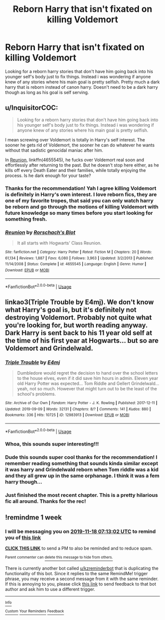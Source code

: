 #+TITLE: Reborn Harry that isn't fixated on killing Voldemort

* Reborn Harry that isn't fixated on killing Voldemort
:PROPERTIES:
:Author: Scriller99
:Score: 19
:DateUnix: 1573435017.0
:DateShort: 2019-Nov-11
:FlairText: Request
:END:
Looking for a reborn harry stories that don't have him going back into his younger self's body just to fix things. Instead i was wondering if anyone knew of any stories where his main goal is pretty selfish. Pretty much a dark harry that is reborn instead of canon harry. Doesn't need to be a dark harry though as long as his goal is self serving.


** u/InquisitorCOC:
#+begin_quote
  Looking for a reborn harry stories that don't have him going back into his younger self's body just to fix things. Instead i was wondering if anyone knew of any stories where his main goal is pretty selfish.
#+end_quote

I mean screwing over Voldemort is totally in Harry's self interest. The sooner he gets rid of Voldemort, the sooner he can do whatever he wants without that sadistic genocidal maniac after him.

In [[https://www.fanfiction.net/s/4655545/1/Reunion][Reunion]], linkffn(4655545), he fucks over Voldemort real soon and effortlessly after returning to the past. But he doesn't stop here either, as he kills off every Death Eater and their families, while totally enjoying the process. Is he dark enough for your taste?
:PROPERTIES:
:Author: InquisitorCOC
:Score: 18
:DateUnix: 1573439500.0
:DateShort: 2019-Nov-11
:END:

*** Thanks for the recommendation! Yah I agree killing Voldemort is definitely in Harry's own interest. I love reborn fics, they are one of my favorite tropes, that said you can only watch harry be reborn and go through the motions of killing Voldemort with future knowledge so many times before you start looking for something fresh.
:PROPERTIES:
:Author: Scriller99
:Score: 3
:DateUnix: 1573447444.0
:DateShort: 2019-Nov-11
:END:


*** [[https://www.fanfiction.net/s/4655545/1/][*/Reunion/*]] by [[https://www.fanfiction.net/u/686093/Rorschach-s-Blot][/Rorschach's Blot/]]

#+begin_quote
  It all starts with Hogwarts' Class Reunion.
#+end_quote

^{/Site/:} ^{fanfiction.net} ^{*|*} ^{/Category/:} ^{Harry} ^{Potter} ^{*|*} ^{/Rated/:} ^{Fiction} ^{M} ^{*|*} ^{/Chapters/:} ^{20} ^{*|*} ^{/Words/:} ^{61,134} ^{*|*} ^{/Reviews/:} ^{1,887} ^{*|*} ^{/Favs/:} ^{6,080} ^{*|*} ^{/Follows/:} ^{3,963} ^{*|*} ^{/Updated/:} ^{3/2/2013} ^{*|*} ^{/Published/:} ^{11/14/2008} ^{*|*} ^{/Status/:} ^{Complete} ^{*|*} ^{/id/:} ^{4655545} ^{*|*} ^{/Language/:} ^{English} ^{*|*} ^{/Genre/:} ^{Humor} ^{*|*} ^{/Download/:} ^{[[http://www.ff2ebook.com/old/ffn-bot/index.php?id=4655545&source=ff&filetype=epub][EPUB]]} ^{or} ^{[[http://www.ff2ebook.com/old/ffn-bot/index.php?id=4655545&source=ff&filetype=mobi][MOBI]]}

--------------

*FanfictionBot*^{2.0.0-beta} | [[https://github.com/tusing/reddit-ffn-bot/wiki/Usage][Usage]]
:PROPERTIES:
:Author: FanfictionBot
:Score: 1
:DateUnix: 1573439511.0
:DateShort: 2019-Nov-11
:END:


** linkao3(Triple Trouble by E4mj). We don't know what Harry's goal is, but it's definitely not destroying Voldemort. Probably not quite what you're looking for, but worth reading anyway. Dark Harry is sent back to his 11 year old self at the time of his first year at Hogwarts... but so are Voldemort and Grindelwald.
:PROPERTIES:
:Author: TheVoteMote
:Score: 7
:DateUnix: 1573441997.0
:DateShort: 2019-Nov-11
:END:

*** [[https://archiveofourown.org/works/12983913][*/Triple Trouble/*]] by [[https://www.archiveofourown.org/users/E4mj/pseuds/E4mj][/E4mj/]]

#+begin_quote
  Dumbledore would regret the decision to hand over the school letters to the house elves, even if it did save him hours in admin. Eleven year old Harry Potter was expected... Tom Riddle and Gellert Grindelwald... yeah, not so much. However that might turn out to be the least of the school's problems.
#+end_quote

^{/Site/:} ^{Archive} ^{of} ^{Our} ^{Own} ^{*|*} ^{/Fandom/:} ^{Harry} ^{Potter} ^{-} ^{J.} ^{K.} ^{Rowling} ^{*|*} ^{/Published/:} ^{2017-12-11} ^{*|*} ^{/Updated/:} ^{2019-09-09} ^{*|*} ^{/Words/:} ^{32131} ^{*|*} ^{/Chapters/:} ^{8/?} ^{*|*} ^{/Comments/:} ^{141} ^{*|*} ^{/Kudos/:} ^{880} ^{*|*} ^{/Bookmarks/:} ^{336} ^{*|*} ^{/Hits/:} ^{10725} ^{*|*} ^{/ID/:} ^{12983913} ^{*|*} ^{/Download/:} ^{[[https://archiveofourown.org/downloads/12983913/Triple%20Trouble.epub?updated_at=1568022183][EPUB]]} ^{or} ^{[[https://archiveofourown.org/downloads/12983913/Triple%20Trouble.mobi?updated_at=1568022183][MOBI]]}

--------------

*FanfictionBot*^{2.0.0-beta} | [[https://github.com/tusing/reddit-ffn-bot/wiki/Usage][Usage]]
:PROPERTIES:
:Author: FanfictionBot
:Score: 2
:DateUnix: 1573442018.0
:DateShort: 2019-Nov-11
:END:


*** Whoa, this sounds super interesting!!!
:PROPERTIES:
:Author: panda-goddess
:Score: 2
:DateUnix: 1573445188.0
:DateShort: 2019-Nov-11
:END:


*** Dude this sounds super cool thanks for the recommendation! I remember reading something that sounds kinda similar except it was harry and Grindelwald reborn when Tom riddle was a kid and they all grew up in the same orphanage. I think it was a fem harry though...
:PROPERTIES:
:Author: Scriller99
:Score: 2
:DateUnix: 1573447591.0
:DateShort: 2019-Nov-11
:END:


*** Just finished the most recent chapter. This is a pretty hilarious fic all around. Thanks for the rec!
:PROPERTIES:
:Author: Efficient_Assistant
:Score: 1
:DateUnix: 1573470806.0
:DateShort: 2019-Nov-11
:END:


** !remindme 1 week
:PROPERTIES:
:Score: -1
:DateUnix: 1573456382.0
:DateShort: 2019-Nov-11
:END:

*** I will be messaging you on [[http://www.wolframalpha.com/input/?i=2019-11-18%2007:13:02%20UTC%20To%20Local%20Time][*2019-11-18 07:13:02 UTC*]] to remind you of [[https://np.reddit.com/r/HPfanfiction/comments/duksm6/reborn_harry_that_isnt_fixated_on_killing/f77h2x5/][*this link*]]

[[https://np.reddit.com/message/compose/?to=RemindMeBot&subject=Reminder&message=%5Bhttps%3A%2F%2Fwww.reddit.com%2Fr%2FHPfanfiction%2Fcomments%2Fduksm6%2Freborn_harry_that_isnt_fixated_on_killing%2Ff77h2x5%2F%5D%0A%0ARemindMe%21%202019-11-18%2007%3A13%3A02%20UTC][*CLICK THIS LINK*]] to send a PM to also be reminded and to reduce spam.

^{Parent commenter can} [[https://np.reddit.com/message/compose/?to=RemindMeBot&subject=Delete%20Comment&message=Delete%21%20duksm6][^{delete this message to hide from others.}]]

There is currently another bot called [[/u/kzreminderbot][u/kzreminderbot]] that is duplicating the functionality of this bot. Since it replies to the same RemindMe! trigger phrase, you may receive a second message from it with the same reminder. If this is annoying to you, please click [[https://np.reddit.com/message/compose/?to=kzreminderbot&subject=Feedback%21%20KZ%20Reminder%20Bot][this link]] to send feedback to that bot author and ask him to use a different trigger.

--------------

[[https://np.reddit.com/r/RemindMeBot/comments/c5l9ie/remindmebot_info_v20/][^{Info}]]

[[https://np.reddit.com/message/compose/?to=RemindMeBot&subject=Reminder&message=%5BLink%20or%20message%20inside%20square%20brackets%5D%0A%0ARemindMe%21%20Time%20period%20here][^{Custom}]]
[[https://np.reddit.com/message/compose/?to=RemindMeBot&subject=List%20Of%20Reminders&message=MyReminders%21][^{Your Reminders}]]
[[https://np.reddit.com/message/compose/?to=Watchful1&subject=RemindMeBot%20Feedback][^{Feedback}]]
:PROPERTIES:
:Author: RemindMeBot
:Score: 0
:DateUnix: 1573456387.0
:DateShort: 2019-Nov-11
:END:

